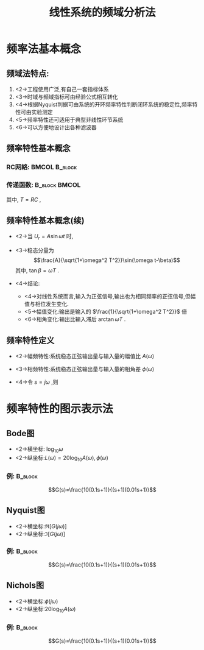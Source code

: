 # +LaTeX_CLASS:  article
#+LATEX_HEADER: \usepackage{amsmath}
#+LATEX_HEADER: \usepackage[usenames]{color}
#+LATEX_HEADER: \usepackage{pstricks}
#+LATEX_HEADER: \usepackage{pgfplots}
#+LATEX_HEADER: \pgfplotsset{compat=1.8}
#+LATEX_HEADER: \usepackage{tikz}
#+LATEX_HEADER: \usepackage[europeanresistors,americaninductors]{circuitikz}
#+LATEX_HEADER: \usepackage{colortbl}
#+LATEX_HEADER: \usepackage{yfonts}
#+LATEX_HEADER: \usetikzlibrary{shapes,arrows}
#+LATEX_HEADER: \usetikzlibrary{positioning}
#+LATEX_HEADER: \usetikzlibrary{arrows,shapes}
#+LATEX_HEADER: \usetikzlibrary{intersections}
#+LATEX_HEADER: \usetikzlibrary{calc,patterns,decorations.pathmorphing,decorations.markings}
#+LATEX_HEADER: \usepackage[BoldFont,SlantFont,CJKchecksingle]{xeCJK}
#+LATEX_HEADER: \setCJKmainfont[BoldFont=Evermore Hei]{Evermore Kai}
#+LATEX_HEADER: \setCJKmonofont{Evermore Kai}
#+LATEX_HEADER: \xeCJKsetup{CJKglue=\hspace{0pt plus .08 \baselineskip }}
#+LATEX_HEADER: \usepackage{pst-node}
#+LATEX_HEADER: \usepackage{pst-plot}
#+LATEX_HEADER: \psset{unit=5mm}


#+startup: beamer
#+LaTeX_CLASS: beamer
#+LaTeX_CLASS_OPTIONS: [table]
# +LaTeX_CLASS_OPTIONS: [bigger]
#+latex_header:  \usepackage{beamerarticle}
# +latex_header: \mode<beamer>{\usetheme{JuanLesPins}}
# +latex_header: \mode<beamer>{\usetheme{Boadilla}}
#+latex_header: \mode<beamer>{\usetheme{Frankfurt}}
#+latex_header: \mode<beamer>{\usecolortheme{dove}}
#+latex_header: \mode<article>{\hypersetup{colorlinks=true,pdfborder={0 0 0}}}
#+latex_header: \mode<beamer>{\AtBeginSection[]{\begin{frame}<beamer>\frametitle{Topic}\tableofcontents[currentsection]\end{frame}}}
#+latex_header: \setbeamercovered{transparent}
#+BEAMER_FRAME_LEVEL: 2
#+COLUMNS: %40ITEM %10BEAMER_env(Env) %9BEAMER_envargs(Env Args) %4BEAMER_col(Col) %10BEAMER_extra(Extra)

#+TITLE:  线性系统的频域分析法
#+latex_header: \subtitle{频率分析介绍}
#+AUTHOR:    
#+EMAIL: 
#+DATE:  
#+DESCRIPTION:
#+KEYWORDS:
#+LANGUAGE:  en
#+OPTIONS:   H:3 num:t toc:t \n:nil @:t ::t |:t ^:t -:t f:t *:t <:t
#+OPTIONS:   TeX:t LaTeX:t skip:nil d:nil todo:t pri:nil tags:not-in-toc
#+INFOJS_OPT: view:nil toc:nil ltoc:t mouse:underline buttons:0 path:http://orgmode.org/org-info.js
#+EXPORT_SELECT_TAGS: export
#+EXPORT_EXCLUDE_TAGS: noexport
#+LINK_UP:   
#+LINK_HOME: 
#+XSLT:










* 频率法基本概念
** 频域法特点:
 1. <2->工程使用广泛,有自己一套指标体系
 2. <3->时域与频域指标可由经验公式相互转化
 3. <4->根据Nyquist判据可由系统的开环频率特性判断闭环系统的稳定性,频率特性可由实验测定
 4. <5->频率特性还可适用于典型非线性环节系统
 5. <6->可以方便地设计出各种滤波器
** 频率特性基本概念
*** RC网絡:						      :BMCOL:B_block:
     :PROPERTIES:
     :BEAMER_col: 0.5
     :BEAMER_env: block
     :BEAMER_envargs: <2->
     :END:

\begin{circuitikz}[american voltages,scale=0.7]
%       o---R --+-------o
%               |
%      U_r   C ===      U_c
%               |
%       o-------+-------o
\draw
  % rotor circuit
  (0,0) to  [short, o-o] (5,0)
  to [open, v^>=$U_c$ ,-o](5,3)
  to [short] (3,3)
  to [C, l_=$C$] (3,0)

  (0,0) to [open, v>=$U_r$ ,-o] (0,3)
  to [R,l=$R$] (3,3);
\end{circuitikz}

\begin{eqnarray*}
U_r &=& U_c + RC\dot{U}_c \\
U_r(s) &=& U_c(s) + RsU_c(s) 
\end{eqnarray*}

*** 传递函数:						      :B_block:BMCOL:
    :PROPERTIES:
    :BEAMER_env: block
    :BEAMER_col: 0.5
    :BEAMER_envargs: <3->
    :END:
\begin{eqnarray*}
%U_r &=& U_c + RC\dot{U}_c \\
%U_r(s) &=& U_c(s) + RsU_c(s) \\
G(s) &=& \frac{U_c(s)}{U_r(s)} \\
   &=&\frac{1}{1+RCs} \\
  &=& \frac{1}{1+Ts} 
\end{eqnarray*}
其中, $T=RC$ ,

** 频率特性基本概念(续)
 * <2->当 $U_r=A\sin\omega t$ 时,
        \begin{eqnarray*}
        U_c(s) & =& G(s)U_r(s)\\
        U_c(t) &=& \frac{A\omega t}{1+\omega^2 T^2}e^{-\frac{t}{T}}+\frac{A}{\sqrt{1+\omega^2 T^2}}\sin(\omega t-\beta)
        \end{eqnarray*}
 * <3->稳态分量为 
      \[\frac{A}{\sqrt{1+\omega^2 T^2}}\sin(\omega t-\beta)\]
       其中, $\tan\beta=\omega T$ .
 * <4->结论:
   * <4->对线性系统而言,输入为正弦信号,输出也为相同频率的正弦信号,但幅值与相位发生变化.
   * <5->幅值变化:输出是输入的  $\frac{1}{\sqrt{1+\omega^2 T^2}}$  倍
   * <6->相角变化:输出比输入滞后  $\arctan \omega T$  .
** 频率特性定义
 * <2->幅频特性:系统稳态正弦输出量与输入量的幅值比  $A(\omega)$ 
 * <3->相频特性:系统稳态正弦输出量与输入量的相角差  $\phi(\omega)$ 
 * <4->令  $s=j\omega$  ,则
      \begin{eqnarray*}
      A(j\omega)&=&|G(j\omega)|  \\
      \phi(j\omega) &=& \angle G(j\omega)
      \end{eqnarray*}
* 频率特性的图示表示法
** Bode图
 * <2->横坐标:  $\log_{10}\omega$ 
 * <2->纵坐标:$L(\omega)=20\log_{10}A(\omega),\phi(\omega)$ 

*** 例:								    :B_block:
     :PROPERTIES:
     :BEAMER_env: block
     :BEAMER_envargs: <3->
     :END:

\[G(s)=\frac{10(0.1s+1)}{(s+1)(0.01s+1)}\]

\begin{tikzpicture}[scale=0.5]
\begin{semilogxaxis}[
grid=both,ylabel=$L(\omega)$ ,xlabel=$\omega$ ,ymin=-20,ymax=20,xmin=0.1,xmax=1000,domain=0.1:1000,every axis plot post/.append style={mark=none}]
\addplot gnuplot { 20*log(10*abs(1/(1*x*{0,1}+1)*(0.1*x*{0,1}+1)/(0.01*x*{0,1}+1)))/log(10)};
%\addplot gnuplot { 20* log(10/(x>1?x:1) *(0.1*x>1?0.1*x:1) /(0.01*x>1?0.01*x:1))/log(10)} ;
\end{semilogxaxis}
\end{tikzpicture}
\begin{tikzpicture}[scale=0.5]
\begin{semilogxaxis}[
grid=both,
ylabel=$\phi(\omega)$ ,xlabel=$\omega$ ,ymin=-90,ymax=0,xmin=0.1,xmax=1000,domain=0.1:1000,every axis plot post/.append style={mark=none}]
\addplot gnuplot { 180/3.1415*arg(1/(1*x*{0,1}+1)*(0.1*x*{0,1}+1)/(0.01*x*{0,1}+1))};
%\addplot gnuplot { 20* log(10/(x>1?x:1) *(0.1*x>1?0.1*x:1) /(0.01*x>1?0.01*x:1))/log(10)} ;
\end{semilogxaxis}
\end{tikzpicture}

** Nyquist图

 * <2->横坐标:$\Re [G(j\omega)]$ 
 * <2->纵坐标:$\Im [G(j\omega)]$ 

*** 例:								    :B_block:
     :PROPERTIES:
     :BEAMER_env: block
     :BEAMER_envargs: <3->
     :END:
\[G(s)=\frac{10(0.1s+1)}{(s+1)(0.01s+1)}\]

\begin{tikzpicture}[scale=0.5]
\begin{axis}[
grid=both,
ylabel=Im ,xlabel=Re,ymin=-5,ymax=0,xmin=0,xmax=10,every axis plot post/.append style={mark=none}]
\addplot
shell {
octave -q --eval "s=tf('s');g=10*(0.1*s+1)/(s+1)/(0.01*s+1);[re,im]=nyquist(g);disp([re,im]);"
};
\end{axis}

%\begin{axis}[ylabel=$\phi(\omega)$ ,xlabel=$\omega$ ,ymin=-10,ymax=0,xmin=0,xmax=10,domain=0:10000,samples=1000,every axis plot post/.append style={mark=none}]
%\addplot[/pgfplots/parametric=true] gnuplot { real(10/(1*t*{0,1}+1)*(0.1*t*{0,1}+1)/(0.01*t*{0,1}+1)), imag(10/(1*t*{0,1}+1)*(0.1*t*{0,1}+1)/(0.01*t*{0,1}+1))};
%\addplot gnuplot { 20* log(10/(x>1?x:1) *(0.1*x>1?0.1*x:1) /(0.01*x>1?0.01*x:1))/log(10)} ;
%\end{axis}
\end{tikzpicture}

** Nichols图
 * <2->横坐标:$\phi(j\omega)$ 
 * <2->纵坐标:$20\log_{10} A(\omega)$ 

*** 例:								    :B_block:
     :PROPERTIES:
     :BEAMER_env: block
     :BEAMER_envargs: <3->
     :END:
\[G(s)=\frac{10(0.1s+1)}{(s+1)(0.01s+1)}\]

\begin{tikzpicture}[scale=0.5]
\begin{axis}[ylabel=$L(\omega)$ ,xlabel=$\phi(\omega)$ ,ymin=-45,ymax=20,xmin=-95,xmax=0,every axis plot post/.append style={mark=none}]
\addplot[blue,->]
shell {octave -q --eval "s=tf('s');g=10*(0.1*s+1)/(s+1)/(0.01*s+1);[re,im]=nichols(g);disp([im,20*log(re)/log(10)]);"};
%\draw[red,->] (axis cs:-80,-40)--(axis cs:0,0);
\end{axis}
%\begin{axis}[ylabel=$\phi(\omega)$ ,xlabel=$\omega$ ,ymin=-10,ymax=0,xmin=0,xmax=10,domain=0:10000,samples=1000,every axis plot post/.append style={mark=none}]
%\addplot[/pgfplots/parametric=true] gnuplot { real(10/(1*t*{0,1}+1)*(0.1*t*{0,1}+1)/(0.01*t*{0,1}+1)), imag(10/(1*t*{0,1}+1)*(0.1*t*{0,1}+1)/(0.01*t*{0,1}+1))};
%\addplot gnuplot { 20* log(10/(x>1?x:1) *(0.1*x>1?0.1*x:1) /(0.01*x>1?0.01*x:1))/log(10)} ;
%\end{axis}
\end{tikzpicture}

